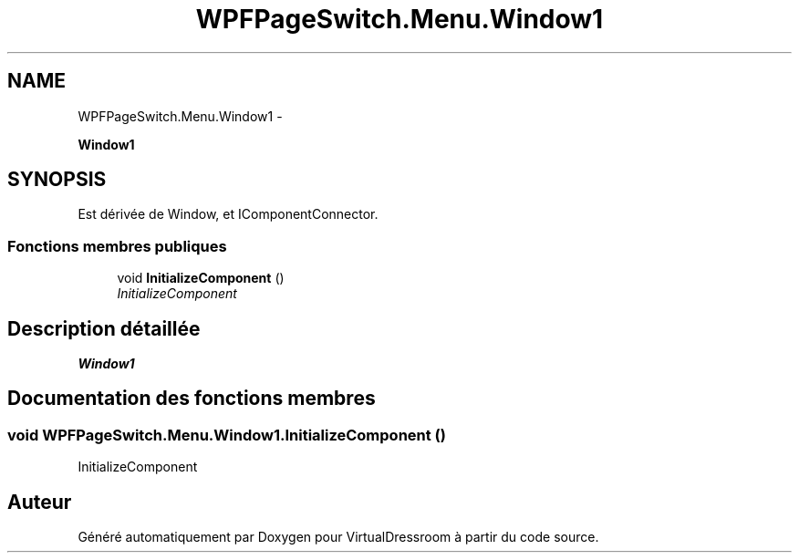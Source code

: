 .TH "WPFPageSwitch.Menu.Window1" 3 "Dimanche 18 Mai 2014" "VirtualDressroom" \" -*- nroff -*-
.ad l
.nh
.SH NAME
WPFPageSwitch.Menu.Window1 \- 
.PP
\fBWindow1\fP  

.SH SYNOPSIS
.br
.PP
.PP
Est dérivée de Window, et IComponentConnector\&.
.SS "Fonctions membres publiques"

.in +1c
.ti -1c
.RI "void \fBInitializeComponent\fP ()"
.br
.RI "\fIInitializeComponent \fP"
.in -1c
.SH "Description détaillée"
.PP 
\fBWindow1\fP 


.SH "Documentation des fonctions membres"
.PP 
.SS "void WPFPageSwitch\&.Menu\&.Window1\&.InitializeComponent ()"

.PP
InitializeComponent 

.SH "Auteur"
.PP 
Généré automatiquement par Doxygen pour VirtualDressroom à partir du code source\&.
